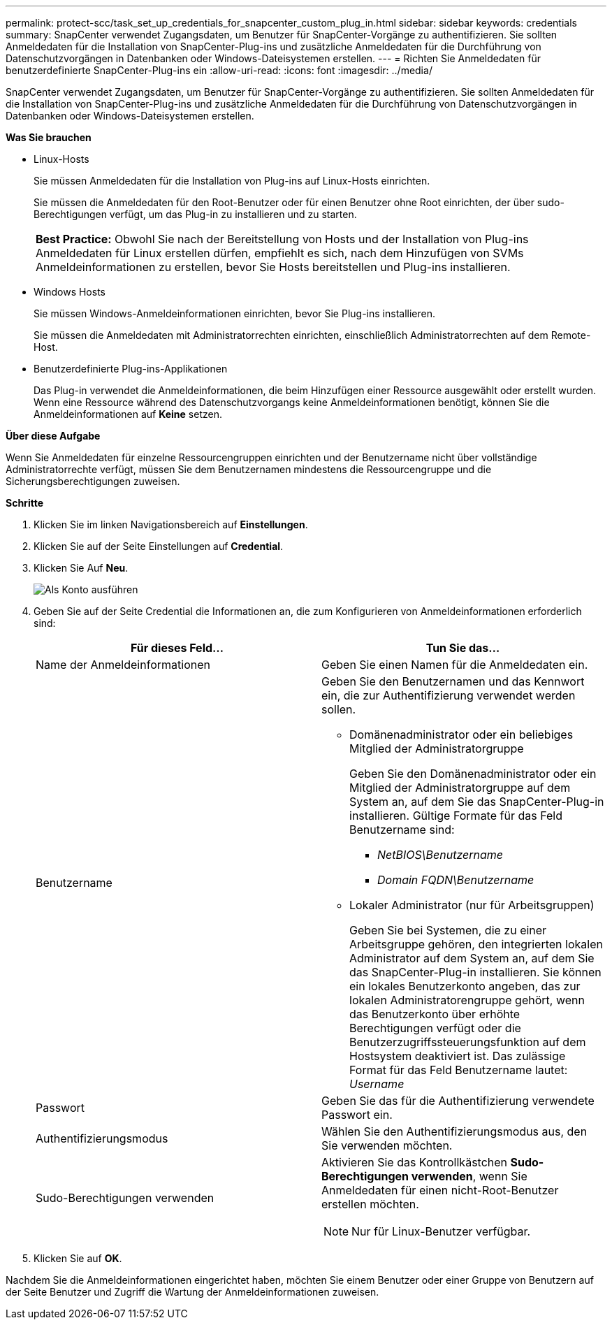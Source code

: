 ---
permalink: protect-scc/task_set_up_credentials_for_snapcenter_custom_plug_in.html 
sidebar: sidebar 
keywords: credentials 
summary: SnapCenter verwendet Zugangsdaten, um Benutzer für SnapCenter-Vorgänge zu authentifizieren. Sie sollten Anmeldedaten für die Installation von SnapCenter-Plug-ins und zusätzliche Anmeldedaten für die Durchführung von Datenschutzvorgängen in Datenbanken oder Windows-Dateisystemen erstellen. 
---
= Richten Sie Anmeldedaten für benutzerdefinierte SnapCenter-Plug-ins ein
:allow-uri-read: 
:icons: font
:imagesdir: ../media/


[role="lead"]
SnapCenter verwendet Zugangsdaten, um Benutzer für SnapCenter-Vorgänge zu authentifizieren. Sie sollten Anmeldedaten für die Installation von SnapCenter-Plug-ins und zusätzliche Anmeldedaten für die Durchführung von Datenschutzvorgängen in Datenbanken oder Windows-Dateisystemen erstellen.

*Was Sie brauchen*

* Linux-Hosts
+
Sie müssen Anmeldedaten für die Installation von Plug-ins auf Linux-Hosts einrichten.

+
Sie müssen die Anmeldedaten für den Root-Benutzer oder für einen Benutzer ohne Root einrichten, der über sudo-Berechtigungen verfügt, um das Plug-in zu installieren und zu starten.

+
|===


| *Best Practice:* Obwohl Sie nach der Bereitstellung von Hosts und der Installation von Plug-ins Anmeldedaten für Linux erstellen dürfen, empfiehlt es sich, nach dem Hinzufügen von SVMs Anmeldeinformationen zu erstellen, bevor Sie Hosts bereitstellen und Plug-ins installieren. 
|===
* Windows Hosts
+
Sie müssen Windows-Anmeldeinformationen einrichten, bevor Sie Plug-ins installieren.

+
Sie müssen die Anmeldedaten mit Administratorrechten einrichten, einschließlich Administratorrechten auf dem Remote-Host.

* Benutzerdefinierte Plug-ins-Applikationen
+
Das Plug-in verwendet die Anmeldeinformationen, die beim Hinzufügen einer Ressource ausgewählt oder erstellt wurden. Wenn eine Ressource während des Datenschutzvorgangs keine Anmeldeinformationen benötigt, können Sie die Anmeldeinformationen auf *Keine* setzen.



*Über diese Aufgabe*

Wenn Sie Anmeldedaten für einzelne Ressourcengruppen einrichten und der Benutzername nicht über vollständige Administratorrechte verfügt, müssen Sie dem Benutzernamen mindestens die Ressourcengruppe und die Sicherungsberechtigungen zuweisen.

*Schritte*

. Klicken Sie im linken Navigationsbereich auf *Einstellungen*.
. Klicken Sie auf der Seite Einstellungen auf *Credential*.
. Klicken Sie Auf *Neu*.
+
image::../media/install_runas_account.gif[Als Konto ausführen]

. Geben Sie auf der Seite Credential die Informationen an, die zum Konfigurieren von Anmeldeinformationen erforderlich sind:
+
|===
| Für dieses Feld... | Tun Sie das... 


 a| 
Name der Anmeldeinformationen
 a| 
Geben Sie einen Namen für die Anmeldedaten ein.



 a| 
Benutzername
 a| 
Geben Sie den Benutzernamen und das Kennwort ein, die zur Authentifizierung verwendet werden sollen.

** Domänenadministrator oder ein beliebiges Mitglied der Administratorgruppe
+
Geben Sie den Domänenadministrator oder ein Mitglied der Administratorgruppe auf dem System an, auf dem Sie das SnapCenter-Plug-in installieren. Gültige Formate für das Feld Benutzername sind:

+
*** _NetBIOS\Benutzername_
*** _Domain FQDN\Benutzername_


** Lokaler Administrator (nur für Arbeitsgruppen)
+
Geben Sie bei Systemen, die zu einer Arbeitsgruppe gehören, den integrierten lokalen Administrator auf dem System an, auf dem Sie das SnapCenter-Plug-in installieren. Sie können ein lokales Benutzerkonto angeben, das zur lokalen Administratorengruppe gehört, wenn das Benutzerkonto über erhöhte Berechtigungen verfügt oder die Benutzerzugriffssteuerungsfunktion auf dem Hostsystem deaktiviert ist. Das zulässige Format für das Feld Benutzername lautet: _Username_





 a| 
Passwort
 a| 
Geben Sie das für die Authentifizierung verwendete Passwort ein.



 a| 
Authentifizierungsmodus
 a| 
Wählen Sie den Authentifizierungsmodus aus, den Sie verwenden möchten.



 a| 
Sudo-Berechtigungen verwenden
 a| 
Aktivieren Sie das Kontrollkästchen *Sudo-Berechtigungen verwenden*, wenn Sie Anmeldedaten für einen nicht-Root-Benutzer erstellen möchten.


NOTE: Nur für Linux-Benutzer verfügbar.

|===
. Klicken Sie auf *OK*.


Nachdem Sie die Anmeldeinformationen eingerichtet haben, möchten Sie einem Benutzer oder einer Gruppe von Benutzern auf der Seite Benutzer und Zugriff die Wartung der Anmeldeinformationen zuweisen.
